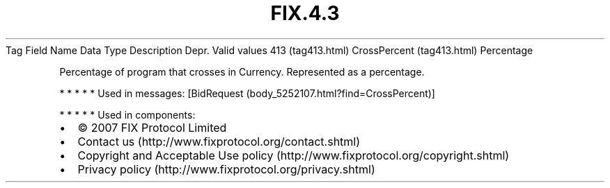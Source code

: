 .TH FIX.4.3 "" "" "Tag #413"
Tag
Field Name
Data Type
Description
Depr.
Valid values
413 (tag413.html)
CrossPercent (tag413.html)
Percentage
.PP
Percentage of program that crosses in Currency. Represented as a
percentage.
.PP
   *   *   *   *   *
Used in messages:
[BidRequest (body_5252107.html?find=CrossPercent)]
.PP
   *   *   *   *   *
Used in components:

.PD 0
.P
.PD

.PP
.PP
.IP \[bu] 2
© 2007 FIX Protocol Limited
.IP \[bu] 2
Contact us (http://www.fixprotocol.org/contact.shtml)
.IP \[bu] 2
Copyright and Acceptable Use policy (http://www.fixprotocol.org/copyright.shtml)
.IP \[bu] 2
Privacy policy (http://www.fixprotocol.org/privacy.shtml)
